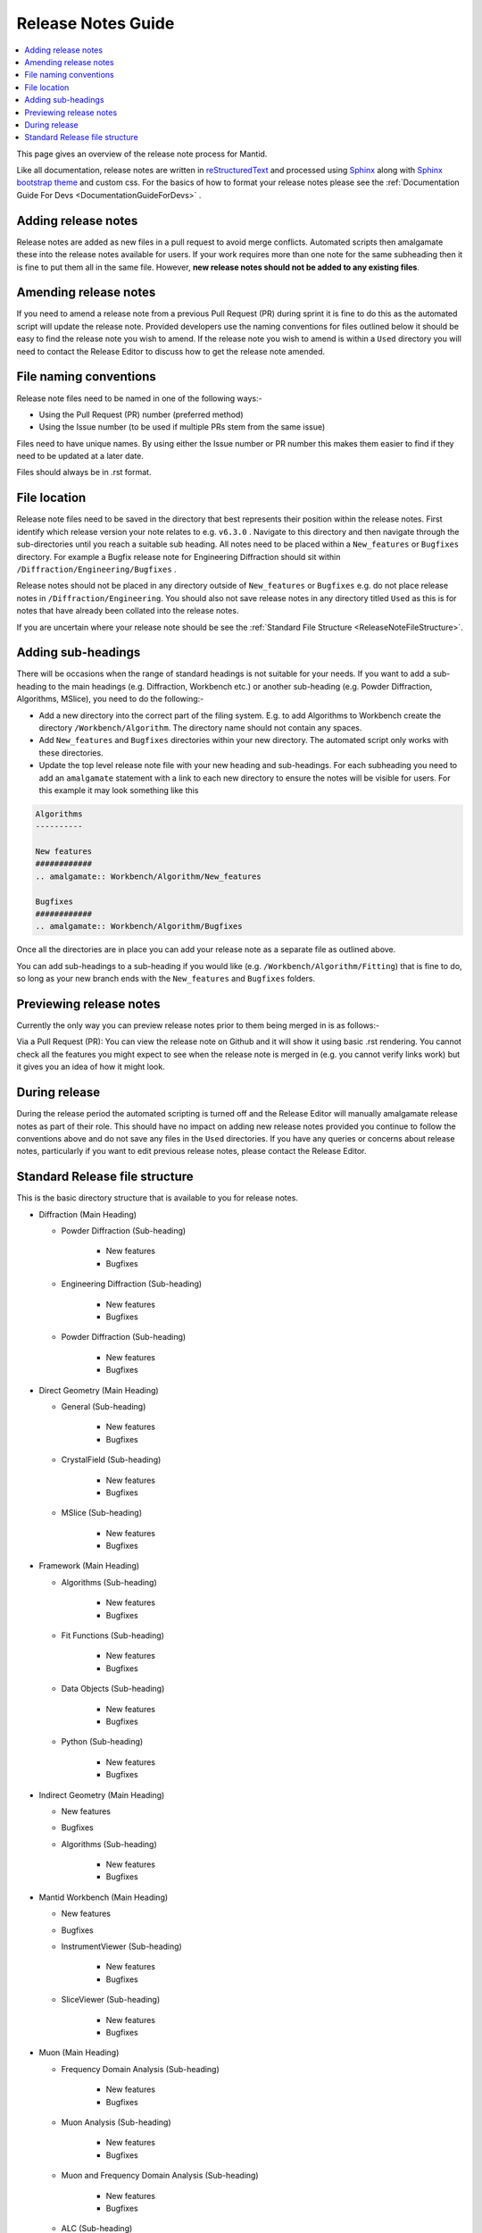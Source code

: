 .. _ReleaseNotesGuide:

===================
Release Notes Guide
===================

.. contents::
  :local:

This page gives an overview of the release note process for Mantid.

Like all documentation, release notes are written in `reStructuredText <https://docutils.sourceforge.io/rst.html>`__
and processed using `Sphinx <http://www.sphinx-doc.org/en/master/>`__ along with
`Sphinx bootstrap theme <https://pypi.python.org/pypi/sphinx-bootstrap-theme/>`__ and custom css. For the basics of how to format your release notes please see the :ref:`Documentation Guide For Devs <DocumentationGuideForDevs>` .


Adding release notes
--------------------
Release notes are added as new files in a pull request to avoid merge conflicts. Automated scripts then amalgamate these into the release notes available for users. If your work requires more than one note for the same subheading then it is fine to put them all in the same file. However,
**new release notes should not be added to any existing files**.

Amending release notes
----------------------
If you need to amend a release note from a previous Pull Request (PR) during sprint it is fine to do this as the automated script will update the release note. Provided developers use the naming conventions for files outlined below it should be easy to find the release note you wish to amend.
If the release note you wish to amend is within a ``Used`` directory you will need to contact the Release Editor to discuss how to get the release note amended.

File naming conventions
-----------------------
Release note files need to be named in one of the following ways:-

- Using the Pull Request (PR) number (preferred method)
- Using the Issue number (to be used if multiple PRs stem from the same issue)

Files need to have unique names. By using either the Issue number or PR number this makes them easier to find if they need to be updated at a later date.

Files should always be in .rst format.

File location
-------------
Release note files need to be saved in the directory that best represents their position within the release notes. First identify which release version your note relates to e.g. ``v6.3.0`` . Navigate to this directory and then navigate through the sub-directories until you reach a suitable sub heading. All notes need to be placed within a ``New_features``
or ``Bugfixes`` directory. For example a Bugfix release note for Engineering Diffraction should sit within ``/Diffraction/Engineering/Bugfixes`` .

Release notes should not be placed in any directory outside of ``New_features`` or ``Bugfixes`` e.g. do not place release notes in ``/Diffraction/Engineering``. You should also not save release notes in any directory titled ``Used`` as this is for notes that have already been collated into the release notes.

If you are uncertain where your release note should be see the :ref:`Standard File Structure <ReleaseNoteFileStructure>`.

Adding sub-headings
-------------------
There will be occasions when the range of standard headings is not suitable for your needs. If you want to add a sub-heading to the main headings (e.g. Diffraction, Workbench etc.) or
another sub-heading (e.g. Powder Diffraction, Algorithms, MSlice), you need to do the following:-

- Add a new directory into the correct part of the filing system. E.g. to add Algorithms to Workbench create the directory ``/Workbench/Algorithm``. The directory name should not contain any spaces.
- Add ``New_features`` and ``Bugfixes`` directories within your new directory. The automated script only works with these directories.
- Update the top level release note file with your new heading and sub-headings. For each subheading you need to add an ``amalgamate`` statement with a link to each new directory to ensure the notes will be visible for users. For this example it may look something like this

.. code-block:: python

	Algorithms
	----------

	New features
	############
	.. amalgamate:: Workbench/Algorithm/New_features

	Bugfixes
	############
	.. amalgamate:: Workbench/Algorithm/Bugfixes


Once all the directories are in place you can add your release note as a separate file as outlined above.

You can add sub-headings to a sub-heading if you would like (e.g. ``/Workbench/Algorithm/Fitting``) that is fine to do, so long as your new branch ends with the ``New_features`` and ``Bugfixes`` folders.

Previewing release notes
------------------------

Currently the only  way you can preview release notes prior to them being merged in is as follows:-

Via a Pull Request (PR): You can view the release note on Github and it will show it using basic .rst rendering. You cannot check all the features you might expect to see when the release note is merged in (e.g. you cannot
verify links work) but it gives you an idea of how it might look.


During release
--------------
During the release period the automated scripting is turned off and the Release Editor will manually amalgamate release notes as part of their role. This should have no impact on adding new release notes provided you continue to follow the conventions above and do not save any files in the ``Used`` directories.
If you have any queries or concerns about release notes, particularly if you want to edit previous release notes, please contact the Release Editor.

.. _ReleaseNoteFileStructure:

Standard Release file structure
-------------------------------

This is the basic directory structure that is available to you for release notes.

* Diffraction (Main Heading)

  - Powder Diffraction (Sub-heading)

	  + New features
	  + Bugfixes

  - Engineering Diffraction (Sub-heading)

	  + New features
	  + Bugfixes

  - Powder Diffraction (Sub-heading)

	  + New features
	  + Bugfixes

* Direct Geometry (Main Heading)

  - General (Sub-heading)

	  + New features
	  + Bugfixes

  - CrystalField (Sub-heading)

	  + New features
	  + Bugfixes

  - MSlice (Sub-heading)

	  + New features
	  + Bugfixes

* Framework (Main Heading)

  - Algorithms (Sub-heading)

	  + New features
	  + Bugfixes

  - Fit Functions (Sub-heading)

	  + New features
	  + Bugfixes

  - Data Objects (Sub-heading)

	  + New features
	  + Bugfixes

  - Python (Sub-heading)

	  + New features
	  + Bugfixes

* Indirect Geometry (Main Heading)

  - New features
  - Bugfixes

  - Algorithms (Sub-heading)

	  + New features
	  + Bugfixes

* Mantid Workbench (Main Heading)

  - New features
  - Bugfixes

  - InstrumentViewer (Sub-heading)

	  + New features
	  + Bugfixes

  - SliceViewer (Sub-heading)

	  + New features
	  + Bugfixes

* Muon (Main Heading)

  - Frequency Domain Analysis (Sub-heading)

	  + New features
	  + Bugfixes

  - Muon Analysis (Sub-heading)

	  + New features
	  + Bugfixes

  - Muon and Frequency Domain Analysis (Sub-heading)

	  + New features
	  + Bugfixes

  - ALC (Sub-heading)

	  + New features
	  + Bugfixes

  - Elemental Analysis (Sub-heading)

	  + New features
	  + Bugfixes

  - Algorithms (Sub-heading)

	  + New features
	  + Bugfixes

* Reflectometry (Main Heading)

  - New features
  - Bugfixes

* SANS (Main Heading)

  - New features
  - Bugfixes